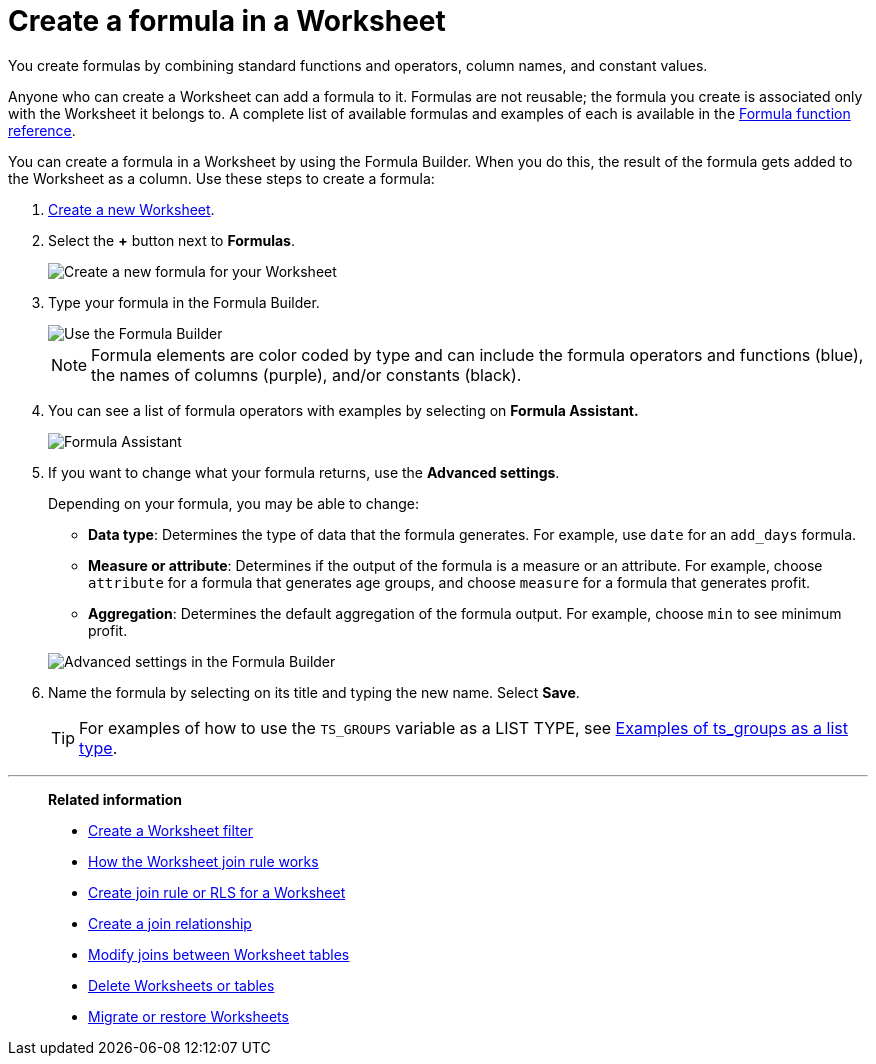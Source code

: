 = Create a formula in a Worksheet
:last_updated: 5/22/2025
:linkattrs:
:experimental:
:page-layout: default-cloud-deprecated
:page-aliases: /admin/worksheets/create-formula.adoc
:description: You can define formulas and use them to create derived columns in Worksheets.
:jira: SCAL-173230


You create formulas by combining standard functions and operators, column names, and constant values.

Anyone who can create a Worksheet can add a formula to it.
Formulas are not reusable;
the formula you create is associated only with the Worksheet it belongs to.
A complete list of available formulas and examples of each is available in the xref:formula-reference.adoc#[Formula function reference].

You can create a formula in a Worksheet by using the Formula Builder.
When you do this, the result of the formula gets added to the Worksheet as a column.
Use these steps to create a formula:

. xref:worksheets.adoc[Create a new Worksheet].
. Select the *+* button next to *Formulas*.
+
image::worksheet-add-formula.png[Create a new formula for your Worksheet]

. Type your formula in the Formula Builder.
+
image::worksheet-formula-profit-old.png[Use the Formula Builder]
+
NOTE: Formula elements are color coded by type and can include the formula operators and functions (blue), the names of columns (purple), and/or constants (black).

. You can see a list of formula operators with examples by selecting on *Formula Assistant.*
+
image::worksheet-formula-assistant-old.png[Formula Assistant]

. If you want to change what your formula returns, use the *Advanced settings*.
+
Depending on your formula, you may be able to change:

 ** *Data type*: Determines the type of data that the formula generates.
For example, use `date` for an `add_days` formula.
 ** *Measure or attribute*: Determines if the output of the formula is a measure or an attribute.
For example, choose `attribute` for a formula that generates age groups, and choose `measure` for a formula that generates profit.
 ** *Aggregation*: Determines the default aggregation of the formula output.
For example, choose `min` to see minimum profit.

+
image::worksheet-formula-settings-old.png[Advanced settings in the Formula Builder]

. Name the formula by selecting on its title and typing the new name.
Select *Save*.
+
TIP: For examples of how to use the `TS_GROUPS` variable as a LIST TYPE, see xref:rls-rule-builder-reference.adoc#ts-groups-list[Examples of ts_groups as a list type].

'''
> **Related information**
>
> * xref:worksheet-filter.adoc[Create a Worksheet filter]
> * xref:worksheet-progressive-joins.adoc[How the Worksheet join rule works]
> * xref:worksheet-inclusion.adoc[Create join rule or RLS for a Worksheet]
> * xref:join-add.adoc[Create a join relationship]
> * xref:join-worksheet-edit.adoc[Modify joins between Worksheet tables]
> * xref:model-delete.adoc[Delete Worksheets or tables]
> * xref:scriptability.adoc[Migrate or restore Worksheets]
